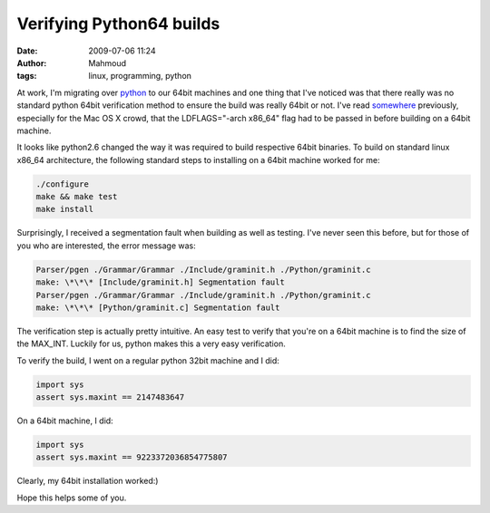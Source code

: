 Verifying Python64 builds
#########################
:date: 2009-07-06 11:24
:author: Mahmoud
:tags: linux, programming, python

At work, I'm migrating over `python`_ to our 64bit machines and one
thing that I've noticed was that there really was no standard python
64bit verification method to ensure the build was really 64bit or not.
I've read `somewhere`_ previously, especially for the Mac OS X crowd,
that the LDFLAGS="-arch x86\_64" flag had to be passed in before
building on a 64bit machine.

It looks like python2.6 changed the way it was required to build
respective 64bit binaries. To build on standard linux x86\_64
architecture, the following standard steps to installing on a 64bit
machine worked for me:

.. code-block:: bash

  ./configure
  make && make test
  make install


Surprisingly, I received a segmentation fault when building as well as
testing. I've never seen this before, but for those of you who are
interested, the error message was:

.. code-block:: bash

  Parser/pgen ./Grammar/Grammar ./Include/graminit.h ./Python/graminit.c
  make: \*\*\* [Include/graminit.h] Segmentation fault
  Parser/pgen ./Grammar/Grammar ./Include/graminit.h ./Python/graminit.c
  make: \*\*\* [Python/graminit.c] Segmentation fault


The verification step is actually pretty intuitive. An easy test to
verify that you're on a 64bit machine is to find the size of the
MAX_INT. Luckily for us, python makes this a very easy verification.

To verify the build, I went on a regular python 32bit machine and I did:

.. code-block:: python

  import sys
  assert sys.maxint == 2147483647


On a 64bit machine, I did:

.. code-block:: python

  import sys
  assert sys.maxint == 9223372036854775807


Clearly, my 64bit installation worked:)

Hope this helps some of you.

.. _python: http://www.python.org/
.. _somewhere: http://www.corepy.org/wiki/index.php?title=How_To_Build_a_64-bit_Python_and_use_Corepy/x86_64_on_OSX
